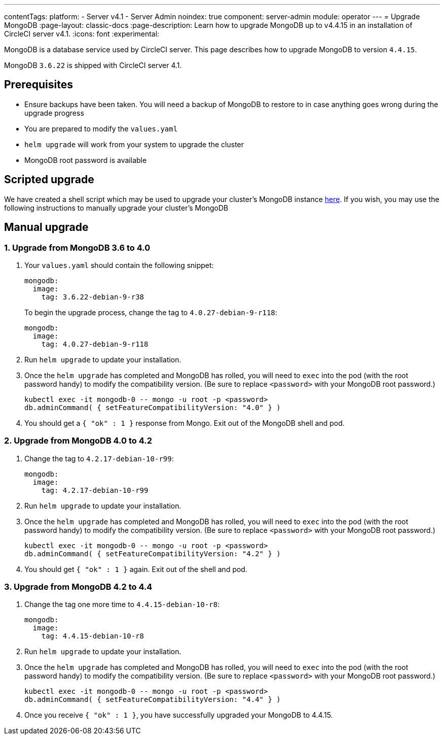 ---
contentTags:
  platform:
    - Server v4.1
    - Server Admin
noindex: true
component: server-admin
module: operator
---
= Upgrade MongoDB
:page-layout: classic-docs
:page-description: Learn how to upgrade MongoDB up to v4.4.15 in an installation of CircleCI server v4.1.
:icons: font
:experimental:

MongoDB is a database service used by CircleCI server. This page describes how to upgrade MongoDB to version `4.4.15`.

MongoDB `3.6.22` is shipped with CircleCI server 4.1.

[#prerequisites]
== Prerequisites

* Ensure backups have been taken. You will need a backup of MongoDB to restore to in case anything goes wrong during the upgrade progress
* You are prepared to modify the `values.yaml`
* `helm upgrade` will work from your system to upgrade the cluster
* MongoDB root password is available

[#script-upgrade]
== Scripted upgrade
We have created a shell script which may be used to upgrade your cluster's MongoDB instance link:https://github.com/CircleCI-Public/server-scripts/tree/main/upgrade-mongo-to-4.4[here].
If you wish, you may use the following instructions to manually upgrade your cluster's MongoDB

[#manual-upgrade]
== Manual upgrade

=== 1. Upgrade from MongoDB 3.6 to 4.0

. Your `values.yaml` should contain the following snippet:
+
```yaml
mongodb:
  image:
    tag: 3.6.22-debian-9-r38
```
+
To begin the upgrade process, change the tag to `4.0.27-debian-9-r118`:
+
```yaml
mongodb:
  image:
    tag: 4.0.27-debian-9-r118
```

. Run `helm upgrade` to update your installation.

. Once the `helm upgrade` has completed and MongoDB has rolled, you will need to `exec` into the pod (with the root password handy) to modify the compatibility version. (Be sure to replace `<password>` with your MongoDB root password.)
+
```bash
kubectl exec -it mongodb-0 -- mongo -u root -p <password>
db.adminCommand( { setFeatureCompatibilityVersion: "4.0" } )
```

. You should get a `{ "ok" : 1 }` response from Mongo. Exit out of the MongoDB shell and pod.

=== 2. Upgrade from MongoDB 4.0 to 4.2

. Change the tag to `4.2.17-debian-10-r99`:
+
```yaml
mongodb:
  image:
    tag: 4.2.17-debian-10-r99
```

. Run `helm upgrade` to update your installation.

. Once the `helm upgrade` has completed and MongoDB has rolled, you will need to `exec` into the pod (with the root password handy) to modify the compatibility version. (Be sure to replace `<password>` with your MongoDB root password.)
+
```bash
kubectl exec -it mongodb-0 -- mongo -u root -p <password>
db.adminCommand( { setFeatureCompatibilityVersion: "4.2" } )
```

. You should get `{ "ok" : 1 }` again. Exit out of the shell and pod.

=== 3. Upgrade from MongoDB 4.2 to 4.4

. Change the tag one more time to `4.4.15-debian-10-r8`:
+
```yaml
mongodb:
  image:
    tag: 4.4.15-debian-10-r8
```

. Run `helm upgrade` to update your installation.

. Once the `helm upgrade` has completed and MongoDB has rolled, you will need to `exec` into the pod (with the root password handy) to modify the compatibility version. (Be sure to replace `<password>` with your MongoDB root password.)
+
```bash
kubectl exec -it mongodb-0 -- mongo -u root -p <password>
db.adminCommand( { setFeatureCompatibilityVersion: "4.4" } )
```

. Once you receive `{ "ok" : 1 }`, you have successfully upgraded your MongoDB to 4.4.15.